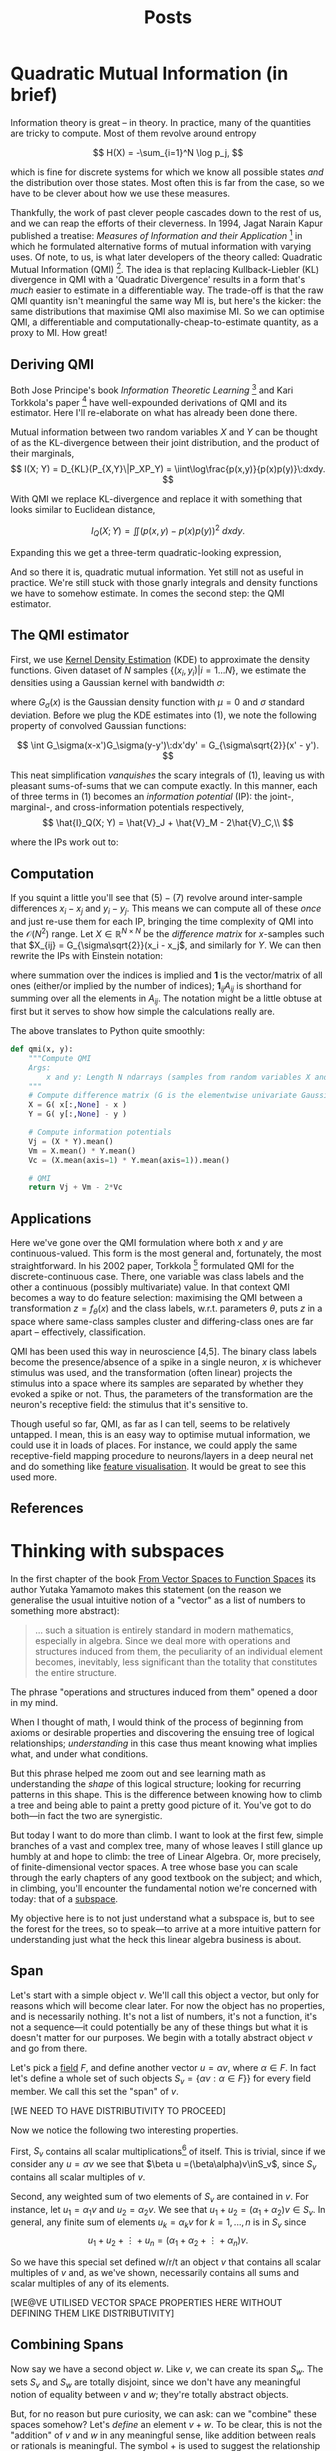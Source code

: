 #+title: Posts
#+author:
#+options: ^:nil _:nil

#+hugo_base_dir: ~/Writing/githegipen
#+hugo_section: post
#+hugo_front_matter_format: yaml

#+macro: sidenote @@hugo:{{<sidenote>}}$1{{</sidenote>}}@@
#+macro: margin @@hugo:{{<sidenote>}}$1{{</sidenote>}}@@

* Quadratic Mutual Information (in brief)
:PROPERTIES:
:export_file_name: intro_to_qmi
:export_date: 2023-02-01
:export_hugo_custom_front_matter: :math true :draft true
:export_hugo_paired_shortcodes: sidenote
:END:
#+begin_comment
Outline
1. What is it? (Derivation)
2. Estimating it
3. Optimising it
4. Some uses (old and new)

Idea: two scatter map of different bivariate distributions (isotropic Gaussian, correlated gaussian, spherical), each with a different hue determinant. In the first hue is determined by the first term in Vc, and in the second by the second. This is supposed to show how high cross-info-potential relates to low MI. We expect the isometric Gaussian to have the highest "heat" values at each sample.

#+end_comment

Information theory is great -- in theory. In practice, many of the quantities are tricky to compute. Most of them revolve around entropy

\[
H(X) = -\sum_{i=1}^N \log p_j,
\]

which is fine for discrete systems for which we know all possible states /and/ the distribution over those states. Most often this is far from the case, so we have to be clever about how we use these measures.

Thankfully, the work of past clever people cascades down to the rest of us, and we can reap the efforts of their cleverness. In 1994, Jagat Narain Kapur published a treatise: /Measures of Information and their Application/ [1] in which he formulated alternative forms of mutual information with varying uses. Of note, to us, is what later developers of the theory called: Quadratic Mutual Information (QMI) [2]. The idea is that replacing Kullback-Liebler (KL) divergence in QMI with a 'Quadratic Divergence' results in a form that's /much/ easier to estimate in a differentiable way. The trade-off is that the raw QMI quantity isn't meaningful the same way MI is, but here's the kicker: the same distributions that maximise QMI also maximise MI. So we can optimise QMI, a differentiable and computationally-cheap-to-estimate quantity, as a proxy to MI. How great!

** Deriving QMI
Both Jose Principe's book /Information Theoretic Learning/ [2] and Kari Torkkola's paper [3] have well-expounded derivations of QMI and its estimator. Here I'll re-elaborate on what has already been done there.

Mutual information between two random variables \(X\) and \(Y\) can be thought of as the KL-divergence between their joint distribution, and the product of their marginals,
\[
I(X; Y) = D_{KL}(P_{X,Y}\|P_XP_Y) = \iint\log\frac{p(x,y)}{p(x)p(y)}\:dxdy.
\]

With QMI we replace KL-divergence and replace it with something that looks similar to Euclidean distance,

\[
I_Q(X; Y) = \iint(p(x,y) - p(x)p(y))^2\:dxdy.
\]

Expanding this we get a three-term quadratic-looking expression,

\begin{align*}
I_Q(X; Y) = \iint p(x,y)^2 - 2p(x,y)p(x)p(y) + p(x)^2p(y)^2.\tag{1}
\end{align*}

And so there it is, quadratic mutual information. Yet still not as useful in practice. We're still stuck with those gnarly integrals and density functions we have to somehow estimate. In comes the second step: the QMI estimator.

** The QMI estimator
First, we use [[https://www.wikiwand.com/en/Kernel_density_estimation][Kernel Density Estimation]] (KDE) to approximate the density functions. Given dataset of \(N\) samples \(\{(x_i,y_i)|i=1...N\}\), we estimate the densities using a Gaussian kernel with bandwidth \(\sigma\):

\begin{align*}
\hat{p}_{X,Y}(x, y) &= \frac{1}{N}\sum_{i=1}^N G_\sigma(x-x_i)G_\sigma(y-y_i)\tag{2}\\
\hat{p}_X(x) &= \frac{1}{N}\sum_{i=1}^NG_\sigma(x-x_i),\tag{3}\\
\hat{p}_Y(y) &= \frac{1}{N}\sum_{i=1}^NG_\sigma(y-y_i),\tag{4}
\end{align*}

where \(G_\sigma(x)\) is the Gaussian density function with \(\mu=0\) and \(\sigma\) standard deviation. Before we plug the KDE estimates into (1), we note the following property of convolved Gaussian functions:

\[
\int G_\sigma(x-x')G_\sigma(y-y')\:dx'dy' = G_{\sigma\sqrt{2}}(x' - y').
\]

This neat simplification /vanquishes/ the scary integrals of \((1)\){{{margin(This is why we use the Gaussian kernel in particular.)}}},
leaving us with pleasant sums-of-sums that we can compute exactly. In this manner, each of three terms in \((1)\) becomes an /information potential/ (IP): the joint-, marginal-, and cross-information potentials respectively,
\[
\hat{I}_Q(X; Y) = \hat{V}_J + \hat{V}_M - 2\hat{V}_C,\\
\]

where the IPs work out to:

\begin{align*}
\hat{V}_J &= \frac{1}{N^2}\sum_{i=1}^N\sum_{j=1}^N G_{\sigma\sqrt2}(x_i - x_j)G_{\sigma\sqrt2}(y_i - y_j)\tag{5}\\
\hat{V}_M &= \bigg(\frac{1}{N^2}\sum_{i=1}^N\sum_{j=1}^N G_{\sigma\sqrt2}(x_i-x_j)\bigg)\bigg(\frac{1}{N^2}\sum_{i=1}^N\sum_{j=1}^N G_{\sigma\sqrt2}(y_i-y_j)\bigg)\tag{6}\\
\hat{V}_C &= \frac{1}{N}\sum_{i=1}^N
\bigg( \frac{1}{N}\sum_{j=1}^N G_{\sigma\sqrt{2}}(x_i - x_j) \bigg)
\bigg( \frac{1}{N}\sum_{j=1}^N G_{\sigma\sqrt{2}}(y_i - y_j) \bigg).\tag{7}
\end{align*}

** Computation
If you squint a little you'll see that \((5)-(7)\) revolve around inter-sample differences \(x_i-x_j\) and \(y_i-y_j\). This means we can compute all of these /once/ and just re-use them for each IP, bringing the time complexity of QMI into the \(\mathcal{O}(N^2)\) range. Let \(X \in \mathbb{R}^{N\times N}\) be the /difference matrix/ for \(x\)-samples such that \(X_{ij} = G_{\sigma\sqrt{2}}(x_i - x_j\), and similarly for \(Y\). We can then rewrite the IPs  with Einstein notation:

\begin{align*}
\hat{V}_J &= N^{-2} X_{ij}Y_{ij}\\
\hat{V}_M &= N^{-4} (\mathbf{1}_{ij}X_{ij})(\mathbf{1}_{kl}Y_{kl}) \\
\hat{V}_C &= N^{-3} (\mathbf{1}_jX_{ij})(\mathbf{1}_kY_{ik}),
\end{align*}

where summation over the indices is implied and \(\mathbf{1}\) is the vector/matrix of all ones (either/or implied by the number of indices); \(\mathbf{1}_{ij}A_{ij}\) is shorthand for summing over all the elements in \(A_{ij}\). The notation might be a little obtuse at first but it serves to show how simple the calculations really are.

The above translates to Python quite smoothly:
#+begin_src python
def qmi(x, y):
    """Compute QMI
    Args:
        x and y: Length N ndarrays (samples from random variables X and Y)
    """
    # Compute difference matrix (G is the elementwise univariate Gaussian pdf)
    X = G( x[:,None] - x )
    Y = G( y[:,None] - y )

    # Compute information potentials
    Vj = (X * Y).mean()
    Vm = X.mean() * Y.mean()
    Vc = (X.mean(axis=1) * Y.mean(axis=1)).mean()

    # QMI
    return Vj + Vm - 2*Vc
#+end_src


** Applications
Here we've gone over the QMI formulation where both \(x\) and \(y\) are continuous-valued. This form is the most general and, fortunately, the most straightforward. In his 2002 paper, Torkkola [3] formulated QMI for the discrete-continuous case. There, one variable was class labels and the other a continuous (possibly multivariate) value. In that context QMI becomes a way to do feature selection: maximising the QMI between a transformation \(z = f_\theta(x)\) and the class labels, w.r.t. parameters \(\theta\), puts \(z\) in a space where same-class samples cluster and differing-class ones are far apart -- effectively, classification.

QMI has been used this way in neuroscience [4,5]. The binary class labels become the presence/absence of a spike in a single neuron, \(x\) is whichever stimulus was used, and the transformation (often linear) projects the stimulus into a space where its samples are separated by whether they evoked a spike or not. Thus, the parameters of the transformation are the neuron's receptive field: the stimulus that it's sensitive to.

Though useful so far, QMI, as far as I can tell, seems to be relatively untapped. I mean, this is an easy way to optimise mutual information, we could use it in loads of places{{{margin(Caveat: the particular way QMI is optimised is important\, particularly how bandwidth $\sigma$ is adjusted. This is worth talking about in a future article.)}}}. For instance, we could apply the same receptive-field mapping procedure to neurons/layers in a deep neural net and do something like [[https://distill.pub/2017/feature-visualization/][feature visualisation]]. It would be great to see this used more.


** References
[1] Kapur, J.N. (1994). /Measures of information and their applications./

[2] Xu, D., Erdogmuns, D. (2010). /Renyi’s Entropy, Divergence and Their Nonparametric Estimators. In: Information Theoretic Learning. Information Science and Statistics./

[3] Torkkola, K. (2002). /On feature extraction by mutual information maximization./

[4] Mu, Z., Nikolic, K., Schultz, S.R. (2021). /Quadratic Mutual Information estimation of mouse dLGN receptive fields reveals asymmetry between ON and OFF visual pathways./

[5] Katz, M., Viney, T., Nikolic, K. (2016). /Receptive Field Vectors of Genetically-Identified Retinal Ganglion Cells Reveal Cell-Type-Dependent Visual Functions./

* Thinking with subspaces
:PROPERTIES:
:export_file_name: thinking_with_subspaces
:export_date: 2025-02-16
:export_hugo_custom_front_matter: :math true :draft true
:export_hugo_paired_shortcodes: sidenote
:END:
In the first chapter of the book [[https://www.google.co.uk/books/edition/From_Vector_Spaces_to_Function_Spaces/hXt_wSTNhb0C?hl=en][From Vector Spaces to Function Spaces]] its
author Yutaka Yamamoto makes this statement (on the reason we generalise the
usual intuitive notion of a "vector" as a list of numbers to something more abstract):

#+BEGIN_QUOTE
... such a situation is entirely standard in modern mathematics, especially in
algebra. Since we deal more with operations and structures induced from them,
the peculiarity of an individual element becomes, inevitably, less significant
than the totality that constitutes the entire structure.
#+END_QUOTE
The phrase "operations and structures induced from them" opened a door in my
mind.

When I thought of math, I would think of the process of beginning from axioms or
desirable properties and discovering the ensuing tree of logical
relationships; /understanding/ in this case thus meant knowing what implies what,
and under what conditions.

But this phrase helped me zoom out and see learning math as understanding the
/shape/ of this logical structure; looking for recurring patterns in this shape.
This is the difference between knowing how to climb a tree and being able to
paint a pretty good picture of it. You've got to do both---in fact the two are
synergistic.

But today I want to do more than climb. I want to look at the first few, simple
branches of a vast and complex tree, many of whose leaves I still glance up
humbly at and hope to climb: the tree of Linear Algebra. Or, more precisely, of
finite-dimensional vector spaces. A tree whose base you can scale through the
early chapters of any good textbook on the subject; and which, in climbing,
you'll encounter the fundamental notion we're concerned with today: that of a
_subspace_.

My objective here is to not just understand what a subspace is, but to see the
forest for the trees, so to speak---to arrive at a more intuitive pattern for
understanding just what the heck this linear algebra business is about.

** Span
Let's start with a simple object \(v\). We'll call this object a vector, but
only for reasons which will become clear later. For now the object has no
properties, and is necessarily nothing. It's not a list of numbers, it's not a
function, it's not a sequence---it could potentially be any of these things but
what it is doesn't matter for our purposes. We begin with a totally abstract
object \(v\) and go from there.

Let's pick a [[https://en.wikipedia.org/wiki/Field_(mathematics)][field]] \(F\), and define another vector \(u = \alpha v\), where \(\alpha\in F\).
In fact let's define a whole set of such objects \(S_v = \{ \alpha v: \alpha\in F \}\}\) for
every field member. We call this set the "span" of \(v\).

[WE NEED TO HAVE DISTRIBUTIVITY TO PROCEED]

Now we notice the following two interesting properties.

First, \(S_v\) contains all scalar multiplications[fn::I know we haven't
properly defined scalar multplication but I will] of itself. This is trivial,
since if we consider any \(u=\alpha v\) we see that \(\beta u =(\beta\alpha)v\inS_v\), since
\(S_v\) contains all scalar multiples of \(v\).

Second, any weighted sum of two
elements of \(S_v\) are contained in \(v\). For instance, let \(u_1=\alpha_1 v\) and
\(u_2=\alpha_2v\). We see that \(u_1+u_2=(\alpha_1+\alpha_2)v\in S_v\). In general, any finite
sum of elements \(u_k=\alpha_kv\) for \(k=1,...,n\) is in \(S_v\) since
\[
u_1+u_2+\vdots+u_n = (\alpha_1+\alpha_2+\vdots+\alpha_n)v.
\]

So we have this special set defined w/r/t an object \(v\) that contains all
scalar multiples of \(v\) and, as we've shown, necessarily contains all sums and
scalar multiples of any of its elements.

[WE@VE UTILISED VECTOR SPACE PROPERTIES HERE WITHOUT DEFINING THEM LIKE DISTRIBUTIVITY]

** Combining Spans
Now say we have a second object \(w\). Like \(v\), we can create its span
\(S_w\). The sets \(S_v\) and \(S_w\) are totally disjoint, since we don't have
any meaningful notion of equality between \(v\) and \(w\); they're totally
abstract objects.

But, for no reason but pure curiosity, we can ask: can we "combine" these spaces
somehow? Let's /define/ an element \(v+w\). To be clear, this is not the
"addition" of \(v\) and \(w\) in any meaningful sense, like addition between
reals or rationals is meaningful. The symbol \(+\) is used to suggest the
relationship is /similar/ to a sum, but we don't know much about this relationship
quite yet, since we're in the process of defining it.

Let's call \(v+w\) a vector, same as \(v\) and \(w\).
